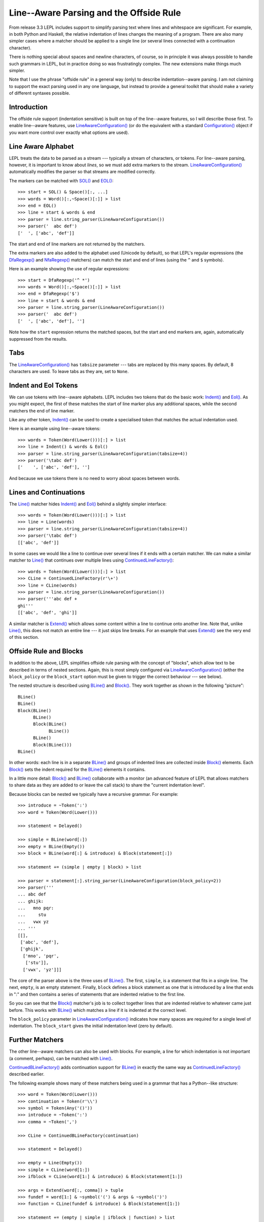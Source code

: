 
.. index:: offside rule, whitespace sensitive parsing
.. _offside:

Line--Aware Parsing and the Offside Rule
========================================

From release 3.3 LEPL includes support to simplify parsing text where lines
and whitespace are significant.  For example, in both Python and Haskell, the
relative indentation of lines changes the meaning of a program.  There are
also many simpler cases where a matcher should be applied to a single line (or
several lines connected with a continuation character).

There is nothing special about spaces and newline characters, of course, so in
principle it was always possible to handle such grammars in LEPL, but in
practice doing so was frustratingly complex.  The new extensions make things
much simpler.

Note that I use the phrase "offside rule" in a general way (only) to describe
indentation--aware parsing.  I am not claiming to support the exact parsing
used in any one language, but instead to provide a general toolkit that should
make a variety of different syntaxes possible.


Introduction
------------

The offside rule support (indentation sensitive) is built on top of the
line--aware features, so I will describe those first.  To enable line--aware
features, use `LineAwareConfiguration()
<api/redirect.html#lepl.offside.config.LineAwareConfiguration>`_ (or do the
equivalent with a standard `Configuration()
<api/redirect.html#lepl.config.Configuration>`_ object if you want more
control over exactly what options are used).


.. index:: SOL(), EOL(), LineAwareConfiguration()

Line Aware Alphabet
-------------------

LEPL treats the data to be parsed as a stream --- typically a stream of
characters, or tokens.  For line--aware parsing, however, it is important to
know about `lines`, so we must add extra markers to the stream.
`LineAwareConfiguration()
<api/redirect.html#lepl.offside.config.LineAwareConfiguration>`_ automatically
modifies the parser so that streams are modified correctly.

The markers can be matched with `SOL()
<api/redirect.html#lepl.offside.matchers.SOL>`_ and `EOL()
<api/redirect.html#lepl.offside.matchers.EOL>`_::

  >>> start = SOL() & Space()[:, ...]
  >>> words = Word()[:,~Space()[:]] > list
  >>> end = EOL()
  >>> line = start & words & end
  >>> parser = line.string_parser(LineAwareConfiguration())
  >>> parser('  abc def')
  ['  ', ['abc', 'def']]

The start and end of line markers are not returned by the matchers.

The extra markers are also added to the alphabet used (Unicode by default), so
that LEPL's regular expressions (the `DfaRegexp()
<api/redirect.html#lepl.regexp.matchers.DfaRegexp>`_ and `NfaRegexp()
<api/redirect.html#lepl.regexp.matchers.NfaRegexp>`_ matchers) can match the
start and end of lines (using the ``^`` and ``$`` symbols).

Here is an example showing the use of regular expressions::

  >>> start = DfaRegexp('^ *')
  >>> words = Word()[:,~Space()[:]] > list
  >>> end = DfaRegexp('$')
  >>> line = start & words & end
  >>> parser = line.string_parser(LineAwareConfiguration())
  >>> parser('  abc def')
  ['  ', ['abc', 'def'], '']

Note how the ``start`` expression returns the matched spaces, but the start
and end markers are, again, automatically suppressed from the results.


Tabs
----

The `LineAwareConfiguration()
<api/redirect.html#lepl.offside.config.LineAwareConfiguration>`_ has
``tabsize`` parameter --- tabs are replaced by this many spaces.  By default,
8 characters are used.  To leave tabs as they are, set to ``None``.


.. index:: Indent(), Eol()

Indent and Eol Tokens
---------------------

We can use tokens with line--aware alphabets.  LEPL includes two tokens that
do the basic work: `Indent() <api/redirect.html#lepl.offside.lexer.Indent>`_
and `Eol() <api/redirect.html#lepl.offside.lexer.Eol>`_.  As you might expect,
the first of these matches the start of line marker plus any additional
spaces, while the second matchers the end of line marker.

Like any other token, `Indent()
<api/redirect.html#lepl.offside.lexer.Indent>`_ can be used to create a
specialised token that matches the actual indentation used.

Here is an example using line--aware tokens::

  >>> words = Token(Word(Lower()))[:] > list
  >>> line = Indent() & words & Eol()
  >>> parser = line.string_parser(LineAwareConfiguration(tabsize=4))
  >>> parser('\tabc def')
  ['    ', ['abc', 'def'], '']

And because we use tokens there is no need to worry about spaces between
words.


.. index:: ContinuedLineFactory()

Lines and Continuations
-----------------------

The `Line() <api/redirect.html#lepl.offside.matchers.Line>`_ matcher hides
`Indent() <api/redirect.html#lepl.offside.lexer.Indent>`_ and `Eol()
<api/redirect.html#lepl.offside.lexer.Eol>`_ behind a slightly simpler
interface::

  >>> words = Token(Word(Lower()))[:] > list
  >>> line = Line(words)
  >>> parser = line.string_parser(LineAwareConfiguration(tabsize=4))
  >>> parser('\tabc def')
  [['abc', 'def']]

In some cases we would like a line to continue over several lines if it ends
with a certain matcher.  We can make a similar matcher to `Line()
<api/redirect.html#lepl.offside.matchers.Line>`_ that continues over multiple
lines using `ContinuedLineFactory()
<api/redirect.html#lepl.offside.matchers.ContinuedLineFactory>`_::

  >>> words = Token(Word(Lower()))[:] > list
  >>> CLine = ContinuedLineFactory(r'\+')
  >>> line = CLine(words)
  >>> parser = line.string_parser(LineAwareConfiguration())
  >>> parser('''abc def +
  ghi'''
  [['abc', 'def', 'ghi']]

A similar matcher is `Extend()
<api/redirect.html#lepl.offside.matchers.Extend>`_ which allows some content
within a line to continue onto another line.  Note that, unlike `Line()
<api/redirect.html#lepl.offside.matchers.Line>`_, this does not match an
entire line --- it just skips line breaks.  For an example that uses `Extend()
<api/redirect.html#lepl.offside.matchers.Extend>`_ see the very end of this
section.


.. index:: Block(), BLine()

Offside Rule and Blocks
-----------------------

In addition to the above, LEPL simplifies offside rule parsing with the
concept of "blocks", which allow text to be described in terms of nested
sections.  Again, this is most simply configured via `LineAwareConfiguration()
<api/redirect.html#lepl.offside.config.LineAwareConfiguration>`_ (either the
``block_policy`` or the ``block_start`` option must be given to trigger the
correct behaviour --- see below).

The nested structure is described using `BLine()
<api/redirect.html#lepl.offside.matchers.BLine>`_ and `Block()
<api/redirect.html#lepl.offside.matchers.Block>`_.  They work together as
shown in the following "picture"::

  BLine()
  BLine()
  Block(BLine()
        BLine()
        Block(BLine()
              BLine())
        BLine()
        Block(BLine()))
  BLine()

In other words: each line is in a separate `BLine()
<api/redirect.html#lepl.offside.matchers.BLine>`_ and groups of indented lines
are collected inside `Block()
<api/redirect.html#lepl.offside.matchers.Block>`_ elements.  Each `Block()
<api/redirect.html#lepl.offside.matchers.Block>`_ sets the indent required for
the `BLine() <api/redirect.html#lepl.offside.matchers.BLine>`_ elements it
contains.

In a little more detail: `Block()
<api/redirect.html#lepl.offside.matchers.Block>`_ and `BLine()
<api/redirect.html#lepl.offside.matchers.BLine>`_ collaborate with a monitor
(an advanced feature of LEPL that allows matchers to share data as they are
added to or leave the call stack) to share the "current indentation level".

Because blocks can be nested we typically have a recursive grammar.  For
example::

  >>> introduce = ~Token(':')
  >>> word = Token(Word(Lower()))

  >>> statement = Delayed()

  >>> simple = BLine(word[:])
  >>> empty = BLine(Empty())
  >>> block = BLine(word[:] & introduce) & Block(statement[:])

  >>> statement += (simple | empty | block) > list

  >>> parser = statement[:].string_parser(LineAwareConfiguration(block_policy=2))
  >>> parser('''
  ... abc def
  ... ghijk:
  ...   mno pqr:
  ...     stu
  ...   vwx yz
  ... '''
  [[], 
   ['abc', 'def'], 
   ['ghijk', 
    ['mno', 'pqr', 
     ['stu']], 
    ['vwx', 'yz']]]

The core of the parser above is the three uses of `BLine()
<api/redirect.html#lepl.offside.matchers.BLine>`_. The first, ``simple``, is a
statement that fits in a single line.  The next, ``empty``, is an empty
statement.  Finally, ``block`` defines a block statement as one that is
introduced by a line that ends in ":" and then contains a series of statements
that are indented relative to the first line.

So you can see that the `Block()
<api/redirect.html#lepl.offside.matchers.Block>`_ matcher's job is to collect
together lines that are indented relative to whatever came just before.  This
works with `BLine() <api/redirect.html#lepl.offside.matchers.BLine>`_ which
matches a line if it is indented at the correct level.

The ``block_policy`` parameter in `LineAwareConfiguration()
<api/redirect.html#lepl.offside.config.LineAwareConfiguration>`_ indicates how
many spaces are required for a single level of indentation.  The
``block_start`` gives the initial indentation level (zero by default).


.. index:: ContinuedBLineFactory()

Further Matchers
----------------

The other line--aware matchers can also be used with blocks.  For example, a
line for which indentation is not important (a comment, perhaps), can be
matched with `Line() <api/redirect.html#lepl.offside.matchers.Line>`_.

`ContinuedBLineFactory()
<api/redirect.html#lepl.offside.matchers.ContinuedBLineFactory>`_ adds
continuation support for `BLine()
<api/redirect.html#lepl.offside.matchers.BLine>`_ in exactly the same way as
`ContinuedLineFactory()
<api/redirect.html#lepl.offside.matchers.ContinuedLineFactory>`_ described
earlier.

The following example shows many of these matchers being used in a grammar
that has a Python--like structure::

  >>> word = Token(Word(Lower()))
  >>> continuation = Token(r'\\')
  >>> symbol = Token(Any('()'))
  >>> introduce = ~Token(':')
  >>> comma = ~Token(',')

  >>> CLine = ContinuedBLineFactory(continuation)
                
  >>> statement = Delayed()

  >>> empty = Line(Empty())
  >>> simple = CLine(word[1:])
  >>> ifblock = CLine(word[1:] & introduce) & Block(statement[1:])

  >>> args = Extend(word[:, comma]) > tuple
  >>> fundef = word[1:] & ~symbol('(') & args & ~symbol(')')
  >>> function = CLine(fundef & introduce) & Block(statement[1:])
        
  >>> statement += (empty | simple | ifblock | function) > list
        
  >>> parser = statement[:].string_parser(LineAwareConfiguration(block_policy=2))
  >>> parser('''
  ... this is a grammar with a similar 
  ... line structure to python
  ... 
  ... if something:
  ...   then we indent
  ... else:
  ...   something else
  ... 
  ... def function(a, b, c):
  ...   we can nest blocks:
  ...     like this
  ...   and we can also \
  ...     have explicit continuations \
  ...     with \
  ... any \
  ...       indentation
  ... 
  ... same for (argument,
  ...           lists):
  ...   which do not need the
  ...   continuation marker
  ... '''
  [[], 
   ['this', 'is', 'a', 'grammar', 'with', 'a', 'similar'],
   ['line', 'structure', 'to', 'python'], 
   []
   ['if', 'something', 
    ['then', 'we', 'indent']]
   ['else', 
    ['something', 'else'], 
    []],
   ['def', 'function', ('a', 'b', 'c'),
    ['we', 'can', 'nest', 'blocks', 
     ['like', 'this']],
    ['and', 'we', 'can', 'also', 'have', 'explicit', 'continuations', 'with', 'any', 'indentation'], 
    []],
   ['same', 'for', ('argument', 'lists'),
    ['which', 'do', 'not', 'need', 'the'],
    ['continuation', 'marker']]]

